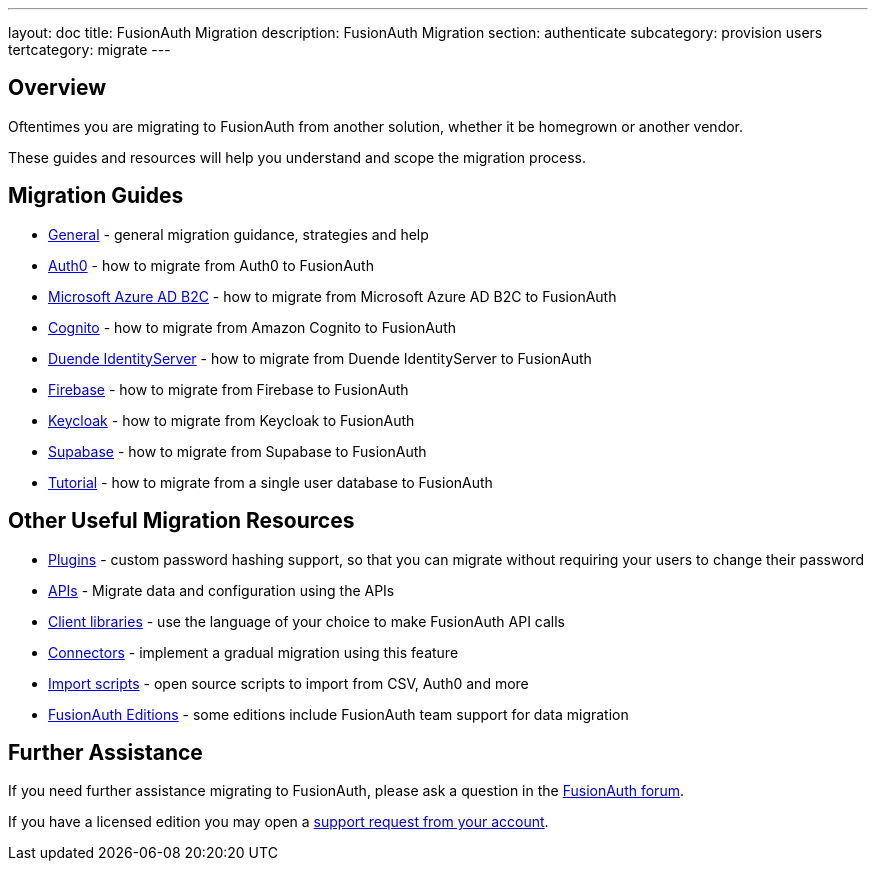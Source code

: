 ---
layout: doc
title: FusionAuth Migration
description: FusionAuth Migration
section: authenticate
subcategory: provision users
tertcategory: migrate
---

:sectnumlevels: 0

== Overview

Oftentimes you are migrating to FusionAuth from another solution, whether it be homegrown or another vendor.

These guides and resources will help you understand and scope the migration process.

== Migration Guides

* link:/docs/v1/tech/migration-guide/general[General] - general migration guidance, strategies and help
* link:/docs/v1/tech/migration-guide/auth0[Auth0] - how to migrate from Auth0 to FusionAuth
* link:/docs/v1/tech/migration-guide/azureadb2c[Microsoft Azure AD B2C] - how to migrate from Microsoft Azure AD B2C to FusionAuth
* link:/docs/v1/tech/migration-guide/cognito[Cognito] - how to migrate from Amazon Cognito to FusionAuth
* link:/docs/v1/tech/migration-guide/duende[Duende IdentityServer] - how to migrate from Duende IdentityServer to FusionAuth
* link:/docs/v1/tech/migration-guide/firebase[Firebase] - how to migrate from Firebase to FusionAuth
* link:/docs/v1/tech/migration-guide/keycloak[Keycloak] - how to migrate from Keycloak to FusionAuth
* link:/docs/v1/tech/migration-guide/supabase[Supabase] - how to migrate from Supabase to FusionAuth
* link:/docs/v1/tech/migration-guide/tutorial[Tutorial] - how to migrate from a single user database to FusionAuth

== Other Useful Migration Resources

* link:/docs/v1/tech/plugins/[Plugins] - custom password hashing support, so that you can migrate without requiring your users to change their password
* link:/docs/v1/tech/apis/[APIs] - Migrate data and configuration using the APIs
* link:/docs/v1/tech/client-libraries/[Client libraries] - use the language of your choice to make FusionAuth API calls
* link:/docs/v1/tech/connectors/[Connectors] - implement a gradual migration using this feature
* https://github.com/FusionAuth/fusionauth-import-scripts[Import scripts] - open source scripts to import from CSV, Auth0 and more
* link:/pricing[FusionAuth Editions] - some editions include FusionAuth team support for data migration

== Further Assistance

If you need further assistance migrating to FusionAuth, please ask a question in the https://fusionauth.io/community/forum/[FusionAuth forum, window="_blank"].

If you have a licensed edition you may open a https://account.fusionauth.io/account/support/[support request from your account, window="_blank"].
